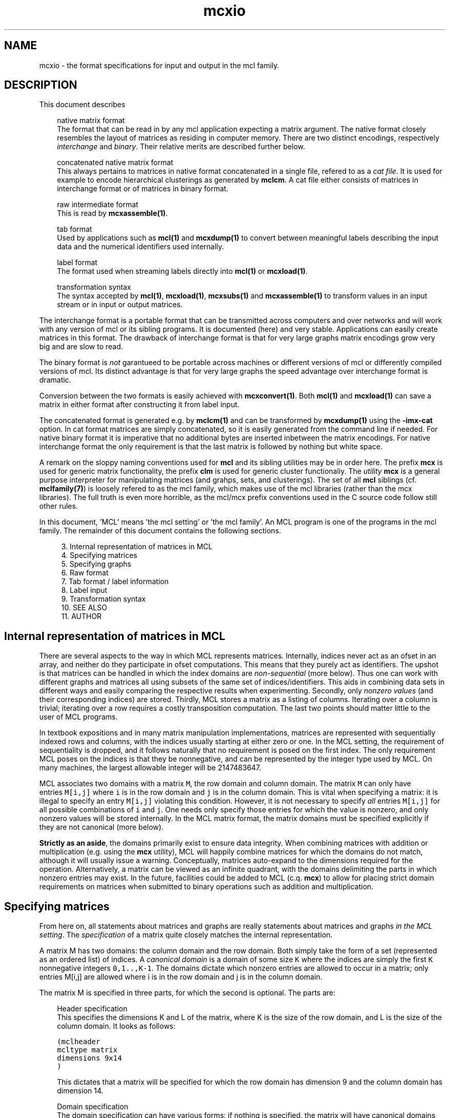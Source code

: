 .\" Copyright (c) 2008 Stijn van Dongen
.TH "mcxio" 5 "7 Nov 2008" "mcxio 1\&.008, 08-312" "FILE FORMATS "
.po 2m
.de ZI
.\" Zoem Indent/Itemize macro I.
.br
'in +\\$1
.nr xa 0
.nr xa -\\$1
.nr xb \\$1
.nr xb -\\w'\\$2'
\h'|\\n(xau'\\$2\h'\\n(xbu'\\
..
.de ZJ
.br
.\" Zoem Indent/Itemize macro II.
'in +\\$1
'in +\\$2
.nr xa 0
.nr xa -\\$2
.nr xa -\\w'\\$3'
.nr xb \\$2
\h'|\\n(xau'\\$3\h'\\n(xbu'\\
..
.if n .ll -2m
.am SH
.ie n .in 4m
.el .in 8m
..
.SH NAME
mcxio \- the format specifications for input and output in the mcl family\&.
.SH DESCRIPTION
This document describes

.ZI 3m "native matrix format"
\&
.br
The format that can be read in by any mcl application
expecting a matrix argument\&. The native format closely resembles
the layout of matrices as residing in computer memory\&. There are
two distinct encodings, respectively \fIinterchange\fP and \fIbinary\fP\&.
Their relative merits are described further below\&.
.in -3m

.ZI 3m "concatenated native matrix format"
\&
.br
This always pertains to matrices in native format concatenated in a single
file, refered to as a \fIcat file\fP\&. It is used for example to encode
hierarchical clusterings as generated by \fBmclcm\fP\&. A cat file either
consists of matrices in interchange format or of matrices in binary format\&.
.in -3m

.ZI 3m "raw intermediate format"
\&
.br
This is read by \fBmcxassemble(1)\fP\&.
.in -3m

.ZI 3m "tab format"
\&
.br
Used by applications such as \fBmcl(1)\fP and \fBmcxdump(1)\fP to
convert between meaningful labels describing the input data and the
numerical identifiers used internally\&.
.in -3m

.ZI 3m "label format"
\&
.br
The format used when streaming labels directly into
\fBmcl(1)\fP or \fBmcxload(1)\fP\&.
.in -3m

.ZI 3m "transformation syntax"
\&
.br
The syntax accepted by \fBmcl(1)\fP, \fBmcxload(1)\fP, \fBmcxsubs(1)\fP
and \fBmcxassemble(1)\fP to transform values in an input stream
or in input or output matrices\&.
.in -3m

The interchange format is a portable format that can be transmitted
across computers and over networks and will work with any version
of mcl or its sibling programs\&. It is documented (here) and very stable\&.
Applications can easily create matrices in this format\&.
The drawback of interchange format is that for very large graphs
matrix encodings grow very big and are slow to read\&.

The binary format is \fInot\fP garantueed to be portable across
machines or different versions of mcl or differently compiled
versions of mcl\&. Its distinct advantage is that for very large
graphs the speed advantage over interchange format is dramatic\&.

Conversion between the two formats is easily achieved with
\fBmcxconvert(1)\fP\&. Both \fBmcl(1)\fP and \fBmcxload(1)\fP
can save a matrix in either format after constructing it from
label input\&.

The concatenated format is generated e\&.g\&. by \fBmclcm(1)\fP and can
be transformed by \fBmcxdump(1)\fP using the \fB-imx-cat\fP
option\&. In cat format matrices are simply concatenated,
so it is easily generated from the command line if needed\&.
For native binary format it is imperative that no additional
bytes are inserted inbetween the matrix encodings\&. For native
interchange format the only requirement is that the last
matrix is followed by nothing but white space\&.

A remark on the sloppy naming conventions used for \fBmcl\fP and its sibling
utilities may be in order here\&. The prefix \fBmcx\fP is used for generic
matrix functionality, the prefix \fBclm\fP is used for generic cluster
functionaliy\&. The \fIutility\fP \fBmcx\fP is a general purpose interpreter for
manipulating matrices (and grahps, sets, and clusterings)\&. The set of all
\fBmcl\fP siblings (cf\&. \fBmclfamily(7)\fP) is loosely refered to as the mcl
family, which makes use of the mcl libraries (rather than the mcx
libraries)\&. The full truth is even more horrible, as the mcl/mcx prefix
conventions used in the C source code follow still other rules\&.

In this document, \&'MCL\&' means \&'the mcl setting\&' or \&'the mcl family\&'\&. An MCL
program is one of the programs in the mcl family\&. The remainder of this
document contains the following sections\&.

.ZI 4m "3\&."
Internal representation of matrices in MCL
.in -4m
.ZI 4m "4\&."
Specifying matrices
.in -4m
.ZI 4m "5\&."
Specifying graphs
.in -4m
.ZI 4m "6\&."
Raw format
.in -4m
.ZI 4m "7\&."
Tab format / label information
.in -4m
.ZI 4m "8\&."
Label input
.in -4m
.ZI 4m "9\&."
Transformation syntax
.in -4m
.ZI 4m "10\&."
SEE ALSO
.in -4m
.ZI 4m "11\&."
AUTHOR
.in -4m
.SH Internal representation of matrices in MCL

There are several aspects to the way in which MCL represents matrices\&.
Internally, indices never act as an ofset in an array, and neither do they
participate in ofset computations\&. This means that they purely act as
identifiers\&. The upshot is that matrices can be handled in which the index
domains are \fInon-sequential\fP (more below)\&. Thus one can work with
different graphs and matrices all using subsets of the same set of
indices/identifiers\&. This aids in combining data sets in different ways and
easily comparing the respective results when experimenting\&. Secondly, only
\fInonzero values\fP (and their corresponding indices) are stored\&. Thirdly,
MCL stores a matrix as a listing of columns\&. Iterating over a column is
trivial; iterating over a row requires a costly transposition computation\&.
The last two points should matter little to the user of MCL programs\&.

In textbook expositions and in many matrix manipulation implementations,
matrices are represented with sequentially indexed rows and columns, with
the indices usually starting at either zero or one\&. In the MCL setting, the
requirement of sequentiality is dropped, and it follows naturally that no
requirement is posed on the first index\&. The only requirement MCL poses on
the indices is that they be nonnegative, and can be represented by the
integer type used by MCL\&. On many machines, the largest allowable integer
will be 2147483647\&.

MCL associates two domains with a matrix\ \&\fCM\fP, the row domain and column
domain\&. The matrix\ \&\fCM\fP can only have entries\ \&\fCM[i,j]\fP where\ \&\fCi\fP is
in the row domain and\ \&\fCj\fP is in the column domain\&. This is vital when
specifying a matrix: it is illegal to specify an entry\ \&\fCM[i,j]\fP violating
this condition\&. However, it is not necessary to specify \fIall\fP
entries\ \&\fCM[i,j]\fP for all possible combinations of\ \&\fCi\fP and\ \&\fCj\fP\&. One
needs only specify those entries for which the value is nonzero, and only
nonzero values will be stored internally\&. In the MCL matrix format, the
matrix domains must be specified explicitly if they are not canonical (more
below)\&.

\fBStrictly as an aside\fP, the domains primarily exist to ensure data
integrity\&. When combining matrices with addition or multiplication (e\&.g\&.
using the \fBmcx\fP utility), MCL will happily combine matrices for which the
domains do not match, although it will usually issue a warning\&.
Conceptually, matrices auto-expand to the dimensions required for the
operation\&. Alternatively, a matrix can be viewed as an infinite quadrant,
with the domains delimiting the parts in which nonzero entries may exist\&.
In the future, facilities could be added to MCL (c\&.q\&. \fBmcx\fP) to allow for
placing strict domain requirements on matrices when submitted to binary
operations such as addition and multiplication\&.
.SH Specifying matrices

From here on, all statements about matrices and graphs are really statements
about matrices and graphs \fIin the MCL setting\fP\&. The \fIspecification\fP
of a matrix quite closely matches the internal representation\&.

A matrix M has two domains: the column domain and the row domain\&. Both
simply take the form of a set (represented as an ordered list) of indices\&. A
\fIcanonical domain\fP is a domain of some size \fCK\fP where the indices are
simply the first \fCK\fP nonnegative integers \fC0,1\&.\&.,K-1\fP\&. The domains
dictate which nonzero entries are allowed to occur in a matrix; only entries
M[i,j] are allowed where i is in the row domain and j is in the column
domain\&.

The matrix M is specified in three parts, for which the second is optional\&.
The parts are:

.ZI 3m "Header specification"
\&
.br
This specifies the dimensions K and L of the matrix, where K is the
size of the row domain, and L is the size of the column domain\&.
It looks as follows:

.nf \fC
(mclheader
mcltype matrix
dimensions 9x14
)
.fi \fR

This dictates that a matrix will be specified for which the row
domain has dimension 9 and the column domain has dimension 14\&.
.in -3m

.ZI 3m "Domain specification"
\&
.br
The domain specification can have various forms: if nothing is specified,
the matrix will have canonical domains and a canonical representation,
similar to the representation encountered in textbooks\&. Alternatively, the
row and column domains can each be specified separately, and it is also
possible to specify only one of them; the other will simply be a canonical
domain again\&. Finally, it is possible to declare the two domains identical
and specify them simultaneously\&. It is perfectly legal in each case to
explicitly specify a canonical domain\&. It is \fIrequired\fP in each case
that the number of indices listed in a domain corresponds with the dimension
given in the header\&.

An example where both a row domain and a column domain are specified:

.nf \fC
(mclrows
 100 200 300 400 500 600 700 800 900 $
)
(mclcols
 30 32 34 36 38 40 42 44 46 48 50 52 56 58 $
)
.fi \fR

This example combines with the header given above, as the dimensions fit\&.
Had the row domain specification been omitted, the row domain would
automatically be set to the integers \fC0,1,\&.\&.8\fP\&. Had the column
specification been omitted, it would be set to \fC0,1,\&.\&.13\fP\&.

Suppose now that the header did specify the dimensions 10x10\&.
Because the dimensions are identical, this raises the possibility
that the domains be identical\&.
A valid way to specify the row domain and column domain in one go is this\&.

.nf \fC
(mcldoms
 11 22 33 44 55 66 77 88 99 100 $
)
.fi \fR

.in -3m

.ZI 3m "Matrix specification"
\&
.br
The matrix specification starts with the sequence

.nf \fC
(mclmatrix
begin
.fi \fR

The \&'begin\&' keyword in the \&'(mclmatrix\&' part is followed by a list of
listings, where the primary list ranges over all column indices in M (i\&.e\&.
indices in the column domain), and where each secondary lists encodes all
positive entries in the corresponding column\&. A secondary list (or matrix
column) starts with the index c of the column, and then contains a listing
of all row entries in c (these are matrix entries M[r,c] for varying r)\&. The
entry M[r,c] is specified either as \&'r\&' or as \&'r:f\&', where f is a float\&. In
the first case, the entry M[r,c] defaults to 1\&.0, in the second case, it is
set to f\&. The secondary list is closed with the \&`$\&' character\&. A full
fledged examples thus looks as follows:

.nf \fC
(mclheader
mcltype matrix
dimensions 12x3
)
(mclrows
 11 22 33 44 55 66 77 88 99 123 456 2147483647 $
)
(mclcols
  0  1  2 $
)
(mclmatrix
begin
0    44 88 99 456 2147483647 $
1    11 66 77 123 $
2    22 33 55 $
)
.fi \fR

Note that the column domain is canonical; its specifiation could have been
omitted\&. In this example, no values were specified\&. See below for more\&.
.in -3m
.SH Specifying graphs
A graph is simply a matrix where the row domain is the same as the column
domain\&. Graphs should have positive entries only\&. Example:

.nf \fC
(mclheader
mcltype matrix
dimensions 12x12
)
(mcldoms
11 22 33 44 55 66 77 88 99 123 456 2147483647 $
)
(mclmatrix
begin
11    22:2  66:3\&.4  77:3  123:8 $
22    11:2  33:3\&.8  55:8\&.1 $
33    22:3\&.8  44:7  55:6\&.2 $
44    33:7  88:5\&.7  99:7\&.0 456:3 $
55    22:8\&.1  33:6\&.2  77:2\&.9  88:3\&.0 $
66    11:3\&.4  123:5\&.1 $
77    11:3  55:2\&.9  123:1\&.5 $
88    44:5\&.7  55:3\&.0  99:3\&.0 456:4\&.2 $
99    44:7\&.0  88:3\&.0 456:1\&.8 2147483647:3\&.9 $
123   11:8  66:5\&.1  77:1\&.5 $
456   44:3  88:4\&.2  99:1\&.8 2147483647:6\&.3 $
2147483647   99:3\&.9 456:6\&.3 $
)
.fi \fR

Incidentally, clustering this graph with mcl, using default parameters,
yields a cluster that is represented by the 12x3 matrix shown earlier\&.

The following example shows the same graph, now represented on a
canonical domain, and with all values implicitly set to 1\&.0:

.nf \fC
(mclheader
mcltype matrix
dimensions 12x12
)
(mclmatrix
begin
0    1  5  6  9 $
1    0  2  4 $
2    1  3  4 $
3    2  7  8 10 $
4    1  2  6  7 $
5    0  9 $
6    0  4  9 $
7    3  4  8 10 $
8    3  7 10 11 $
9    0  5  6 $
10   3  7  8 11 $
11   8 10 $
)
.fi \fR

\fBAdditional notes\fP
.br
There are few restrictions on the format that one might actually expect\&.
Vectors and entries may occur in any order and need not be sorted\&.
Repeated entries and repeated vectors are allowed but are always
discarded while an error message is emitted\&.

If you want \fIfunctionally interesting behaviour\fP in combining
repeated vectors and repeated entries, have a look at the next section
and at \fBmcxassemble(1)\fP\&.

Within the vector listing, the \&'#\&' is a token that introduces
a comment until the end of line\&.
.SH Raw format

A file in \fIraw format\fP is simply a listing of vectors without any
sectioning structure\&. No header specification, no domain specification, and
no matrix introduction syntax is used - these are supplied to the processing
application by other means\&. The end-of-vector token \&'$\&' must still be used,
and the comment token \&'#\&' is still valid\&. \fBmcxassemble(1)\fP
imports a file in raw
format, creates a native matrix from the data therein, and writes the
matrix to (a different) file\&. It allows customizable behaviour in how to
combine repeated entries and repeated vectors\&. This is typically used in the
following procedure\&. A) Do a one-pass-parse on some external cooccurrence
file/format, generate raw data during the parse and write it to file
(without needing to build a huge data structure in memory)\&. B) mcxassemble
takes the raw data and assembles it according to instruction into a native
mcl matrix\&.
.SH Tab format / label information
Several mcl programs accept options such as \fB-tab\fP, \fB-tabc\fP,
\fB-tabr\fP, \fB-use-tab\fP, \fB-strict-tab\fP,
and \fB-extend-tab\fP\&.
The argument to these options is invariably the name of
a so-called \fItab file\fP\&.
Tab files are used to convert between labels (describing entities
in the data) and indices as used in the mcl matrix format\&.
In a tab file each line starts with a unique number which presumably
corresponds to an index used in a matrix file\&.
The rest of the line contains a
descriptive string associated with the number\&. It is required
that each string is unique, although not all mcl programs enforce
this at the time of writing\&.
The string may contain spaces\&.
Lines starting with
\fC#\fP are considered comment and are disregarded\&.

\fBTab domain\fP
.br
The ordered set of indices found in the tab file
is called the \fItab domain\fP\&.

Tab files are almost always employed in conjunction with an mcl matrix file\&.
\fBmcxdump(1)\fP and \fBclmformat(1)\fP require by
default that the tab domain coincides with the matrix domain (either row or
column or both) to which they will be applied\&. This can be relaxed for
either by supplying the \fB--lazy-tab\fP option\&.

mcl provides explicit modes for dealing with tab structures by means of
the \fB-extend-tab\fP, \fB-restrict-tab\fP and
\fB-strict-tab\fP options\&. Refer to the \fBmcl(1)\fP
documentation\&.
.SH Label input
Label input is a line based input where two nodes and an optional value are
specified on each line\&. The nodes should be specified by labels\&. If the
labels contain spaces they should be separated by tabs (and the value if
present should be separated from the second label by a tab as well)\&. The
parse code will assume tab-separated labels if it sees a tab character in
the input, otherwise it will split the input on any kind of whitespace\&.
Any line where the first non-whitespace character is the octothorp (#) is
ignored\&. The following is an example of label input\&.

.di ZV
.in 0
.nf \fC
---8<------8<------8<------8<------8<---
# the cat and the hat example
cat hat  0\&.2
hat bat  0\&.16
bat cat  1\&.0
bat bit  0\&.125
bit fit  0\&.25
fit hit  0\&.5
hit bit  0\&.16
--->8------>8------>8------>8------>8---
.fi \fR
.in
.di
.ne \n(dnu
.nf \fC
.ZV
.fi \fR

\fBmcl(1)\fP can read in label input and cluster it when it is
given the \fB--abc\fP option\&. It can optionally save
the input graph in native format and save the label information
in a tab file with the \fB-save-graph\fP and \fB-save-tab\fP
options\&.

Refer to the \fBMCL getting started\fP and
\fBMCL manual examples\fP sections
for more information on how MCL deals with label input\&.

\fBmcxload(1)\fP is a general purpose program for reading
in label data and other stream formats\&. It
encodes them in native mcl format and tab files\&.
It allows intermediate transformations on the values\&.
.SH Transformation syntax
\fBmcl(1)\fP, \fBmcxload(1)\fP, \fBmcxsubs(1)\fP, \fBmcxassemble(1)\fP
all accept the same transformation language in their
respective \fBtf\fP-type options and mcxsub\&'s \fBval\fP
specification\&.

A statement in this language is simply a comma-separated
list of functions accepting a single numerical value\&.
The syntax of a function invocation in general is
\fBfunc\fP(\fIarg\fP)\&.
The functions \fBexp\fP, \fBlog\fP, \fBneglog\fP can
also be given an empty parameter list, indicating that
\fIe\fP is taken as the exponent base\&. In this case,
the invocation looks like \fBfunc\fP()\&. The following
functions are supported\&.

.ZI 9m "lt"
Filter out values greater than or equal to arg\&.
.in -9m

.ZI 9m "lq"
Filter out values greater than arg\&.
.in -9m

.ZI 9m "gq"
Filter out values less than arg\&.
.in -9m

.ZI 9m "gt"
Filter out values less than or equal to arg\&.
.in -9m

.ZI 9m "ceil"
Set everything higher than arg to arg\&.
.in -9m

.ZI 9m "floor"
Set everything lower than arg to arg\&.
.in -9m

.ZI 9m "mul"
Multiply by arg\&.
.in -9m

.ZI 9m "add"
Add arg to it\&.
.in -9m

.ZI 9m "power"
Raise to power arg\&.
.in -9m

.ZI 9m "exp"
Raise arg (\fIe\fP if omitted) to value\&.
.in -9m

.ZI 9m "log"
Take log in base arg (\fIe\fP if omitted)\&.
.in -9m

.ZI 9m "neglog"
Take minus log in base arg (\fIe\fP if omitted)\&.
.in -9m

\fBNOTE\fP
.br
\fBmcl(1)\fP accepts \fB--abc-log\fP and \fB--abc-neg-log\fP to specify
log transformations\&. Similarly, \fBmcxload(1)\fP accepts \fB--stream-log\fP
and \fB--stream-neg-log\fP\&. The reason is that probabilities are
sometimes encoded below the precision dictated by the IEEE (32 bit) float
specification\&. This poses a problem as the mcl applications encode values
by default as floats, and the transformation specifications are always
applied to the mcl encoding\&. The options just mentioned are applied
after a value has been read from an input stream and \fIbefore\fP it
is converted to the native encoding\&.
.SH SEE ALSO
\fBmcxassemble(1)\fP,
and \fBmclfamily(7)\fP for an overview of all the documentation
and the utilities in the mcl family\&.
.SH AUTHOR
Stijn van Dongen\&.
